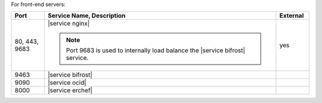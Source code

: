 .. The contents of this file are included in multiple topics.
.. This file should not be changed in a way that hinders its ability to appear in multiple documentation sets.


For front-end servers:

.. list-table::
   :widths: 60 420 60
   :header-rows: 1

   * - Port
     - Service Name, Description
     - External
   * - 80, 443, 9683
     - |service nginx|

       .. include:: ../../includes_server_services/includes_server_services_nginx.rst

       .. note:: Port 9683 is used to internally load balance the |service bifrost| service.
     - yes
   * - 9463
     - |service bifrost|

       .. include:: ../../includes_server_services/includes_server_services_bifrost.rst
     - 
   * - 9090
     - |service ocid|

       .. include:: ../../includes_server_services/includes_server_services_oc_id.rst
     - 
   * - 8000
     - |service erchef|

       .. include:: ../../includes_server_services/includes_server_services_erchef.rst
     - 
